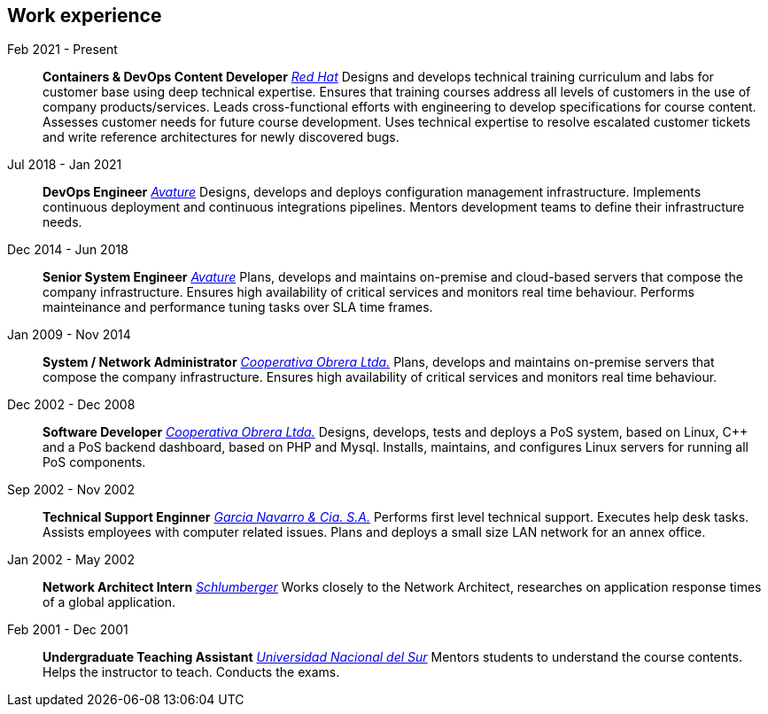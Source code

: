 [#work-experience]
== Work experience

Feb 2021 - Present:: **Containers & DevOps Content Developer**
__https://www.redhat.com/[Red Hat]__
Designs and develops technical training curriculum and labs for customer base using deep technical expertise. Ensures that training courses address all levels of customers in the use of company products/services. Leads cross-functional efforts with engineering to develop specifications for course content. Assesses customer needs for future course development. Uses technical expertise to resolve escalated customer tickets and write reference architectures for newly discovered bugs.
Jul 2018 - Jan 2021:: **DevOps Engineer**
__https://www.avature.net/[Avature]__
Designs, develops and deploys configuration management infrastructure. Implements continuous deployment and continuous integrations pipelines. Mentors development teams to define their infrastructure needs.
Dec 2014 - Jun 2018:: **Senior System Engineer**
__https://www.avature.net/[Avature]__
Plans, develops and maintains on-premise and cloud-based servers that compose the company infrastructure. Ensures high availability of critical services and monitors real time behaviour. Performs mainteinance and performance tuning tasks over SLA time frames.
Jan 2009 - Nov 2014:: **System / Network Administrator**
__https://cooperativaobrera.coop/[Cooperativa Obrera Ltda.]__
Plans, develops and maintains on-premise servers that compose the company infrastructure. Ensures high availability of critical services and monitors real time behaviour.
Dec 2002 - Dec 2008:: **Software Developer**
__https://cooperativaobrera.coop/[Cooperativa Obrera Ltda.]__
Designs, develops, tests and deploys a PoS system, based on Linux, C++ and a PoS backend dashboard, based on PHP and Mysql. Installs, maintains, and configures Linux servers for running all PoS components.
Sep 2002 - Nov 2002:: **Technical Support Enginner**
__http://www.pullman.com.ar/[Garcia Navarro & Cia. S.A.]__
Performs first level technical support. Executes help desk tasks. Assists employees with computer related issues. Plans and deploys a small size LAN network for an annex office.
Jan 2002 - May 2002:: **Network Architect Intern**
__https://www.slb.com/[Schlumberger]__
Works closely to the Network Architect, researches on application response times of a global application.
Feb 2001 - Dec 2001:: **Undergraduate Teaching Assistant**
__https://www.uns.edu.ar/[Universidad Nacional del Sur]__ 
Mentors students to understand the course contents. Helps the instructor to teach. Conducts the exams.